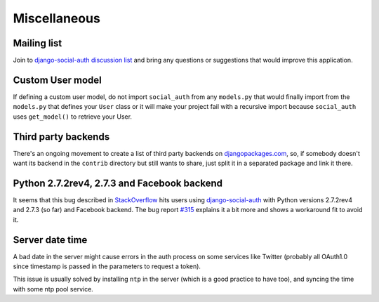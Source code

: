 Miscellaneous
=============

Mailing list
------------

Join to `django-social-auth discussion list`_ and bring any questions or suggestions
that would improve this application.


Custom User model
-----------------

If defining a custom user model, do not import ``social_auth`` from any
``models.py`` that would finally import from the ``models.py`` that defines
your ``User`` class or it will make your project fail with a recursive import
because ``social_auth`` uses ``get_model()`` to retrieve your User.


Third party backends
--------------------

There's an ongoing movement to create a list of third party backends on
djangopackages.com_, so, if somebody doesn't want its backend in the
``contrib`` directory but still wants to share, just split it in a separated
package and link it there.


Python 2.7.2rev4, 2.7.3 and Facebook backend
-------------------------------------------

It seems that this bug described in StackOverflow_ hits users using
django-social-auth_ with Python versions 2.7.2rev4 and 2.7.3 (so far) and
Facebook backend. The bug report `#315`_ explains it a bit more and shows
a workaround fit to avoid it.


Server date time
----------------

A bad date in the server might cause errors in the auth process on some services
like Twitter (probably all OAuth1.0 since timestamp is passed in the parameters
to request a token).

This issue is usually solved by installing ``ntp`` in the server (which is
a good practice to have too), and syncing the time with some ntp pool service.


.. _South: http://south.aeracode.org/
.. _django-social-auth: https://github.com/omab/django-social-auth
.. _djangopackages.com: http://djangopackages.com/grids/g/social-auth-backends/
.. _django-social-auth discussion list: https://groups.google.com/group/django-social-auth
.. _StackOverflow: http://stackoverflow.com/questions/9835506/urllib-urlopen-works-on-sslv3-urls-with-python-2-6-6-on-1-machine-but-not-wit
.. _#315: https://github.com/omab/django-social-auth/issues/315
